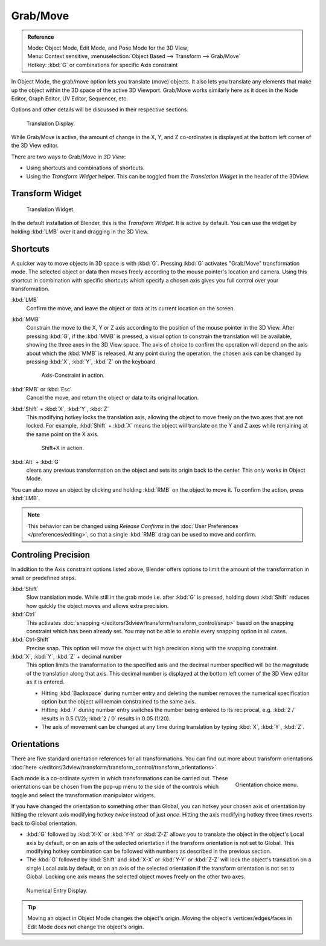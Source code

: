 ..    Todo/review:Text=Split

*********
Grab/Move
*********

.. admonition:: Reference
   :class: refbox

   | Mode:     Object Mode, Edit Mode, and Pose Mode for the 3D View;
   | Menu:     Context sensitive, :menuselection:`Object Based --> Transform --> Grab/Move`
   | Hotkey:   :kbd:`G` or combinations for specific Axis constraint


In Object Mode, the grab/move option lets you translate (move) objects.
It also lets you translate any elements that make up the object within the 3D space of the active 3D Viewport.
Grab/Move works similarly here as it does
in the Node Editor, Graph Editor, UV Editor, Sequencer, etc.

Options and other details will be discussed in their respective sections.

.. figure:: /images/editors_3dview_translate_value_display.jpg

   Translation Display.


While Grab/Move is active, the amount of change in the X, Y,
and Z co-ordinates is displayed at the bottom left corner of the 3D View editor.

There are two ways to Grab/Move in *3D View*:

- Using shortcuts and combinations of shortcuts.
- Using the *Transform Widget* helper. This can be toggled from the *Translation Widget* in the header of the 3DView.


Transform Widget
================

.. figure:: /images/FAQ-Transform_widget-2.jpg

   Translation Widget.


In the default installation of Blender, this is the *Transform Widget*.
It is active by default. You can use the widget by holding :kbd:`LMB` over it and dragging in the 3D View.


Shortcuts
=========

A quicker way to move objects in 3D space is with :kbd:`G`.
Pressing :kbd:`G` activates "Grab/Move" transformation mode.
The selected object or data then moves freely according to the mouse pointer's location and camera.
Using this shortcut in combination with specific shortcuts which specify a chosen axis gives you
full control over your transformation.

:kbd:`LMB`
   Confirm the move, and leave the object or data at its current location on the screen.

:kbd:`MMB`
   Constrain the move to the X, Y or Z axis according to the position of the mouse pointer in the 3D View.
   After pressing :kbd:`G`, if the :kbd:`MMB` is pressed,
   a visual option to constrain the translation will be available,
   showing the three axes in the 3D View space. The axis of choice to confirm the operation
   will depend on the axis about which the :kbd:`MMB` is released. At any point during the operation,
   the chosen axis can be changed by pressing :kbd:`X`, :kbd:`Y`, :kbd:`Z` on the keyboard.

   .. figure:: /images/editors_3dview_trans_basics_grab_mmb.jpg

      Axis-Constraint in action.


:kbd:`RMB` or :kbd:`Esc`
   Cancel the move, and return the object or data to its original location.

:kbd:`Shift` + :kbd:`X`, :kbd:`Y`, :kbd:`Z`
   This modifying hotkey locks the translation axis,
   allowing the object to move freely on the two axes that are not locked.
   For example, :kbd:`Shift` + :kbd:`X` means the object will translate
   on the Y and Z axes while remaining at the same point on the X axis.

   .. figure:: /images/basic_trans_grab_shift_xyz.jpg

      Shift+X in action.


:kbd:`Alt` + :kbd:`G`
   clears any previous transformation on the object and sets its origin back to the center.
   This only works in Object Mode.

You can also move an object by clicking and holding :kbd:`RMB` on the object to move it.
To confirm the action, press :kbd:`LMB`.

.. note::

   This behavior can be changed using *Release Confirms* in the :doc:`User Preferences </preferences/editing>`,
   so that a single :kbd:`RMB` drag can be used to move and confirm.


Controling Precision
====================

In addition to the Axis constraint options listed above,
Blender offers options to limit the amount of the transformation in small or predefined steps.

:kbd:`Shift`
   Slow translation mode. While still in the grab mode i.e. after :kbd:`G` is pressed,
   holding down :kbd:`Shift` reduces how quickly the object moves and allows extra precision.

:kbd:`Ctrl`
   This activates :doc:`snapping </editors/3dview/transform/transform_control/snap>` based on the
   snapping constraint which has been already set. You may not be able to enable every snapping option in all cases.

:kbd:`Ctrl-Shift`
   Precise snap. This option will move the object with high precision along with the snapping constraint.

:kbd:`X`, :kbd:`Y`, :kbd:`Z` + decimal number
   This option limits the transformation to the specified axis and the decimal number specified
   will be the magnitude of the translation along that axis.
   This decimal number is displayed at the bottom left corner of the 3D View editor as it is entered.

   - Hitting :kbd:`Backspace` during number entry and deleting the number removes the numerical
     specification option but the object will remain constrained to the same axis.

   - Hitting :kbd:`/` during number entry switches the number being entered to its reciprocal, e.g.
     :kbd:`2 /` results in 0.5 (1/2); :kbd:`2 / 0` results in 0.05 (1/20).

   - The axis of movement can be changed at any time during translation by typing :kbd:`X`, :kbd:`Y`, :kbd:`Z`.


Orientations
============

There are five standard orientation references for all transformations.
You can find out more about transform orientations
:doc:`here </editors/3dview/transform/transform_control/transform_orientations>`.

.. figure:: /images/editors_3dview_trans_grab_orientation.png
   :align: right

   Orientation choice menu.


Each mode is a co-ordinate system in which transformations can be carried out.
These orientations can be chosen from the pop-up menu to the side of the controls which toggle
and select the transformation manipulator widgets.

If you have changed the orientation to something other than Global,
you can hotkey your chosen axis of orientation by hitting the relevant axis modifying hotkey
*twice* instead of just *once*. Hitting the axis modifying hotkey three times reverts back to Global orientation.

- :kbd:`G` followed by :kbd:`X-X` or :kbd:`Y-Y` or
  :kbd:`Z-Z` allows you to translate the object in the object's Local axis by default,
  or on an axis of the selected orientation if the transform orientation is not set to Global.
  This modifying hotkey combination can be followed with numbers as described in the previous section.

- The :kbd:`G` followed by :kbd:`Shift` and :kbd:`X-X` or :kbd:`Y-Y` or
  :kbd:`Z-Z` will lock the object's translation on a single Local axis by default,
  or on an axis of the selected orientation if the transform orientation is not set to Global.
  Locking one axis means the selected object moves freely on the other two axes.

.. figure:: /images/editors_3dview_trans_grab_xyz_number.png

   Numerical Entry Display.

.. tip::

   Moving an object in Object Mode changes the object's origin.
   Moving the object's vertices/edges/faces in Edit Mode does not change the object's origin.
